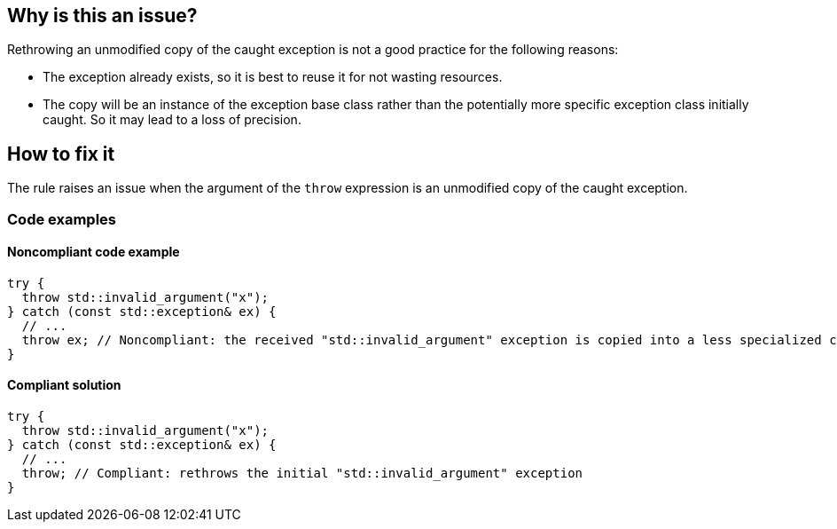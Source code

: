== Why is this an issue?

Rethrowing an unmodified copy of the caught exception is not a good practice for the following reasons:

* The exception already exists, so it is best to reuse it for not wasting resources.
* The copy will be an instance of the exception base class rather than the potentially more specific exception class initially caught. So it may lead to a loss of precision.

== How to fix it

The rule raises an issue when the argument of the `throw` expression is an unmodified copy of the caught exception.

=== Code examples

==== Noncompliant code example

[source,cpp]
----
try {
  throw std::invalid_argument("x");
} catch (const std::exception& ex) {
  // ...
  throw ex; // Noncompliant: the received "std::invalid_argument" exception is copied into a less specialized class "std::exception"
}
----

==== Compliant solution

[source,cpp]
----
try {
  throw std::invalid_argument("x");
} catch (const std::exception& ex) {
  // ...
  throw; // Compliant: rethrows the initial "std::invalid_argument" exception
}
----



ifdef::env-github,rspecator-view[]

'''
== Implementation Specification
(visible only on this page)

=== Message

Remove "XXX" from this "throw" statement to rethrow the original exception.


=== Highlighting

variable after the "throw" keyword


'''
== Comments And Links
(visible only on this page)

=== on 4 Aug 2015, 19:57:27 Ann Campbell wrote:
\[~tamas.vajk] I've mapped this to FxCop RethrowToPreserveStackDetails even though the reasoning seems to be different, the title and code samples are remarkably similar.


\[~evgeny.mandrikov] I have found only nebulous hints that the stacktrace is reset in {cpp} in this Noncompliant scenario (which is the logic behind the C# FxCop rule). Can you confirm/deny? If true, it would be a valuable addition to the description IMO.

=== on 21 Feb 2017, 15:41:02 Ann Campbell wrote:
Nice find [~alexandre.gigleux]. Mapped.

endif::env-github,rspecator-view[]

